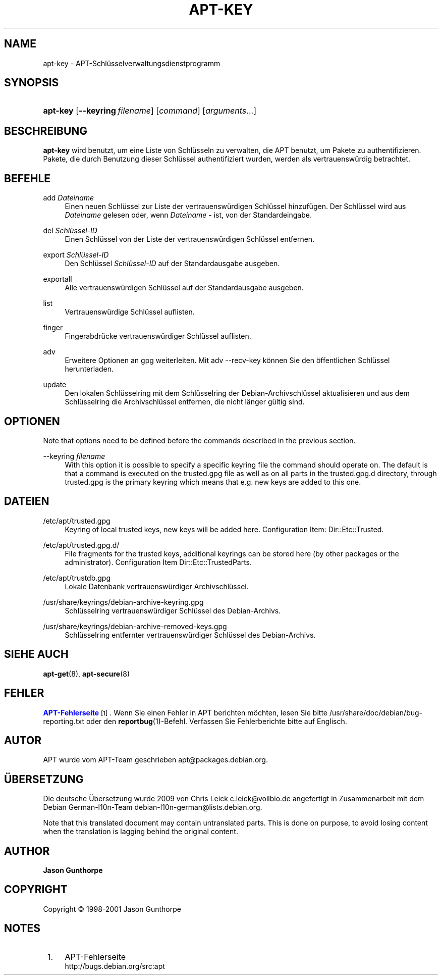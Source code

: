 '\" t
.\"     Title: apt-key
.\"    Author: Jason Gunthorpe
.\" Generator: DocBook XSL Stylesheets v1.75.2 <http://docbook.sf.net/>
.\"      Date: 28. Oktober 2008
.\"    Manual: APT
.\"    Source: Linux
.\"  Language: English
.\"
.TH "APT\-KEY" "8" "28\&. Oktober 2008" "Linux" "APT"
.\" -----------------------------------------------------------------
.\" * Define some portability stuff
.\" -----------------------------------------------------------------
.\" ~~~~~~~~~~~~~~~~~~~~~~~~~~~~~~~~~~~~~~~~~~~~~~~~~~~~~~~~~~~~~~~~~
.\" http://bugs.debian.org/507673
.\" http://lists.gnu.org/archive/html/groff/2009-02/msg00013.html
.\" ~~~~~~~~~~~~~~~~~~~~~~~~~~~~~~~~~~~~~~~~~~~~~~~~~~~~~~~~~~~~~~~~~
.ie \n(.g .ds Aq \(aq
.el       .ds Aq '
.\" -----------------------------------------------------------------
.\" * set default formatting
.\" -----------------------------------------------------------------
.\" disable hyphenation
.nh
.\" disable justification (adjust text to left margin only)
.ad l
.\" -----------------------------------------------------------------
.\" * MAIN CONTENT STARTS HERE *
.\" -----------------------------------------------------------------
.SH "NAME"
apt-key \- APT\-Schlüsselverwaltungsdienstprogramm
.SH "SYNOPSIS"
.HP \w'\fBapt\-key\fR\ 'u
\fBapt\-key\fR [\fB\-\-keyring\ \fR\fB\fIfilename\fR\fR] [\fIcommand\fR] [\fB\fIarguments\fR\fR...]
.SH "BESCHREIBUNG"
.PP

\fBapt\-key\fR
wird benutzt, um eine Liste von Schlüsseln zu verwalten, die APT benutzt, um Pakete zu authentifizieren\&. Pakete, die durch Benutzung dieser Schlüssel authentifiziert wurden, werden als vertrauenswürdig betrachtet\&.
.SH "BEFEHLE"
.PP
add \fIDateiname\fR
.RS 4
Einen neuen Schlüssel zur Liste der vertrauenswürdigen Schlüssel hinzufügen\&. Der Schlüssel wird aus
\fIDateiname\fR
gelesen oder, wenn
\fIDateiname\fR
\-
ist, von der Standardeingabe\&.
.RE
.PP
del \fISchlüssel\-ID\fR
.RS 4
Einen Schlüssel von der Liste der vertrauenswürdigen Schlüssel entfernen\&.
.RE
.PP
export \fISchlüssel\-ID\fR
.RS 4
Den Schlüssel
\fISchlüssel\-ID\fR
auf der Standardausgabe ausgeben\&.
.RE
.PP
exportall
.RS 4
Alle vertrauenswürdigen Schlüssel auf der Standardausgabe ausgeben\&.
.RE
.PP
list
.RS 4
Vertrauenswürdige Schlüssel auflisten\&.
.RE
.PP
finger
.RS 4
Fingerabdrücke vertrauenswürdiger Schlüssel auflisten\&.
.RE
.PP
adv
.RS 4
Erweitere Optionen an gpg weiterleiten\&. Mit adv \-\-recv\-key können Sie den öffentlichen Schlüssel herunterladen\&.
.RE
.PP
update
.RS 4
Den lokalen Schlüsselring mit dem Schlüsselring der Debian\-Archivschlüssel aktualisieren und aus dem Schlüsselring die Archivschlüssel entfernen, die nicht länger gültig sind\&.
.RE
.SH "OPTIONEN"
.PP
Note that options need to be defined before the commands described in the previous section\&.
.PP
\-\-keyring \fIfilename\fR
.RS 4
With this option it is possible to specify a specific keyring file the command should operate on\&. The default is that a command is executed on the
trusted\&.gpg
file as well as on all parts in the
trusted\&.gpg\&.d
directory, through
trusted\&.gpg
is the primary keyring which means that e\&.g\&. new keys are added to this one\&.
.RE
.SH "DATEIEN"
.PP
/etc/apt/trusted\&.gpg
.RS 4
Keyring of local trusted keys, new keys will be added here\&. Configuration Item:
Dir::Etc::Trusted\&.
.RE
.PP
/etc/apt/trusted\&.gpg\&.d/
.RS 4
File fragments for the trusted keys, additional keyrings can be stored here (by other packages or the administrator)\&. Configuration Item
Dir::Etc::TrustedParts\&.
.RE
.PP
/etc/apt/trustdb\&.gpg
.RS 4
Lokale Datenbank vertrauenswürdiger Archivschlüssel\&.
.RE
.PP
/usr/share/keyrings/debian\-archive\-keyring\&.gpg
.RS 4
Schlüsselring vertrauenswürdiger Schlüssel des Debian\-Archivs\&.
.RE
.PP
/usr/share/keyrings/debian\-archive\-removed\-keys\&.gpg
.RS 4
Schlüsselring entfernter vertrauenswürdiger Schlüssel des Debian\-Archivs\&.
.RE
.SH "SIEHE AUCH"
.PP

\fBapt-get\fR(8),
\fBapt-secure\fR(8)
.SH "FEHLER"
.PP
\m[blue]\fBAPT\-Fehlerseite\fR\m[]\&\s-2\u[1]\d\s+2\&. Wenn Sie einen Fehler in APT berichten möchten, lesen Sie bitte
/usr/share/doc/debian/bug\-reporting\&.txt
oder den
\fBreportbug\fR(1)\-Befehl\&. Verfassen Sie Fehlerberichte bitte auf Englisch\&.
.SH "AUTOR"
.PP
APT wurde vom APT\-Team geschrieben
apt@packages\&.debian\&.org\&.
.SH "ÜBERSETZUNG"
.PP
Die deutsche Übersetzung wurde 2009 von Chris Leick
c\&.leick@vollbio\&.de
angefertigt in Zusammenarbeit mit dem Debian German\-l10n\-Team
debian\-l10n\-german@lists\&.debian\&.org\&.
.PP
Note that this translated document may contain untranslated parts\&. This is done on purpose, to avoid losing content when the translation is lagging behind the original content\&.
.SH "AUTHOR"
.PP
\fBJason Gunthorpe\fR
.RS 4
.RE
.SH "COPYRIGHT"
.br
Copyright \(co 1998-2001 Jason Gunthorpe
.br
.SH "NOTES"
.IP " 1." 4
APT-Fehlerseite
.RS 4
\%http://bugs.debian.org/src:apt
.RE
